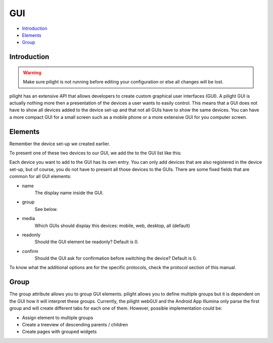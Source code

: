 GUI
===

- `Introduction`_
- `Elements`_
- `Group`_

Introduction
------------

.. warning::

   Make sure pilight is not running before editing your configuration or else all changes will be lost.


pilight has an extensive API that allows developers to create custom graphical user interfaces (GUI). A pilight GUI is actually nothing more then a presentation of the devices a user wants to easily control. This means that a GUI does not have to show all devices added to the device set-up and that not all GUIs have to show the same devices. You can have a more compact GUI for a small screen such as a mobile phone or a more extensive GUI for you computer screen.

Elements
--------

Remember the device set-up we created earlier.

.. code-block:: json
   :linenos:

   {
     "devices": {
       "television": {
         "protocol": [ "relay" ],
         "id": [{
           "gpio": 3
         }],
         "state": "off"
       },
        "bookShelfLight": {
         "protocol": [ "kaku_switch" ],
         "id": [{
           "id": 123456,
            "unit": 1
         }],
         "state": "off"
       }
     }
   }

To present one of these two devices to our GUI, we add the to the GUI list like this:

.. code-block:: json
   :linenos:

   {
     "gui": {
       "television": {
         "name": "Television",
         "group": [ "Living" ],
         "media": [ "web" ],
         "readonly": 0
       },
       "bookShelfLight": {
         "name": "Book Shelve",
         "group": [ "Library" ],
         "media": [ "mobile" ],
         "readonly": 1
       }
     }
   }

Each device you want to add to the GUI has its own entry. You can only add devices that are also registered in the device set-up, but of course, you do not have to present all those devices to the GUIs. There are some fixed fields that are common for all GUI elements:

- name
   The display name inside the GUI.
- group
   See below.
- media
   Which GUIs should display this devices: mobile, web, desktop, all (default)
- readonly
   Should the GUI element be readonly? Default is 0.
- confirm
   Should the GUI ask for confirmation before switching the device? Default is 0.

To know what the additional options are for the specific protocols, check the protocol section of this manual.

Group
-----

The group attribute allows you to group GUI elements. pilight allows you to define multiple groups but it is dependent on the GUI how it will interpret these groups. Currently, the pilight webGUI and the Android App Illumina only parse the first group and will create different tabs for each one of them. However, possible implementation could be:

- Assign element to multiple groups
- Create a treeview of descending parents / children
- Create pages with grouped widgets